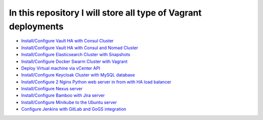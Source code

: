 *************************************************************
In this repository I will store all type of Vagrant deployments
*************************************************************

* `Install/Configure Vault HA with Consul Cluster <https://github.com/jamalshahverdiev/vagrant-codes-in-practice/tree/master/vault-ha-with-consul-cluster>`_
* `Install/Configure Vault HA with Consul and Nomad Cluster <https://github.com/jamalshahverdiev/vagrant-codes-in-practice/tree/master/vagrant-nomad-consul-vault>`_
* `Install/Configure Elasticsearch Cluster with Snapshots <https://github.com/jamalshahverdiev/vagrant-codes-in-practice/tree/master/vagrant-elasticsearch-cluster-with-snapshot>`_
* `Install/Configure Docker Swarm Cluster with Vagrant <https://github.com/jamalshahverdiev/vagrant-codes-in-practice/tree/master/docker-swarm-vagrant>`_
* `Deploy Virtual machine via vCenter API  <https://github.com/jamalshahverdiev/vagrant-codes-in-practice/tree/master/vagrant-vsphere-ansible>`_
* `Install/Configure Keycloak Cluster with MySQL database <https://github.com/jamalshahverdiev/vagrant-codes-in-practice/tree/master/vagrant-keycloak-cluster-mysql>`_
* `Install/Configure 2 Nginx Python web server in from with HA load balancer <https://github.com/jamalshahverdiev/vagrant-codes-in-practice/tree/master/vagrant-nginx-uwsgi>`_
* `Install/Configure Nexus server <https://github.com/jamalshahverdiev/vagrant-codes-in-practice/tree/master/vagrant-nexus>`_
* `Install/Configure Bamboo with Jira server <https://github.com/jamalshahverdiev/vagrant-codes-in-practice/tree/master/vagrant-bamboo-jira>`_
* `Install/Configure Minikube to the Ubuntu server <https://github.com/jamalshahverdiev/vagrant-codes-in-practice/tree/master/vagrant-ubuntu-minikube>`_
* `Configure Jenkins with GitLab and GoGS integration <https://github.com/jamalshahverdiev/vagrant-codes-in-practice/tree/master/jenkins-gitlab-gogs-webdeploy>`_
